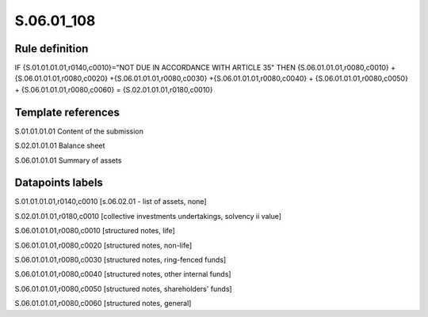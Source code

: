 ===========
S.06.01_108
===========

Rule definition
---------------

IF {S.01.01.01.01,r0140,c0010}="NOT DUE IN ACCORDANCE WITH ARTICLE 35" THEN {S.06.01.01.01,r0080,c0010} + {S.06.01.01.01,r0080,c0020} +{S.06.01.01.01,r0080,c0030} +{S.06.01.01.01,r0080,c0040} +  {S.06.01.01.01,r0080,c0050} + {S.06.01.01.01,r0080,c0060} = {S.02.01.01.01,r0180,c0010}


Template references
-------------------

S.01.01.01.01 Content of the submission

S.02.01.01.01 Balance sheet

S.06.01.01.01 Summary of assets


Datapoints labels
-----------------

S.01.01.01.01,r0140,c0010 [s.06.02.01 - list of assets, none]

S.02.01.01.01,r0180,c0010 [collective investments undertakings, solvency ii value]

S.06.01.01.01,r0080,c0010 [structured notes, life]

S.06.01.01.01,r0080,c0020 [structured notes, non-life]

S.06.01.01.01,r0080,c0030 [structured notes, ring-fenced funds]

S.06.01.01.01,r0080,c0040 [structured notes, other internal funds]

S.06.01.01.01,r0080,c0050 [structured notes, shareholders' funds]

S.06.01.01.01,r0080,c0060 [structured notes, general]



